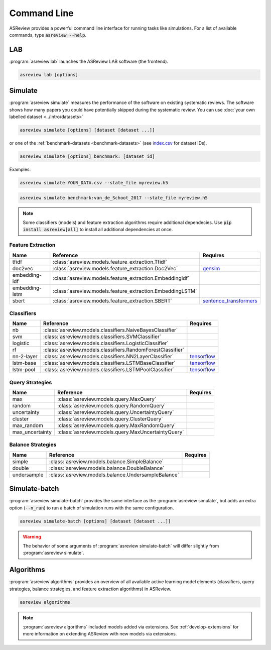 Command Line
============

ASReview provides a powerful command line interface for running tasks like
simulations. For a list of available commands, type :code:`asreview --help`.

LAB
---

:program:`asreview lab` launches the ASReview LAB software (the frontend).

.. code:: bash

	asreview lab [options]

.. program:: asreview lab

.. option:: --ip IP

    The IP address the server will listen on.

.. option:: --port PORT

	The port the server will listen on.

.. option:: --port-retries NUMBER_RETRIES

	The number of additional ports to try if the specified port is not
        available.

.. option:: --no-browser NO_BROWSER

	Do not open ASReview LAB in a browser after startup.

.. option:: --certfile CERTFILE_FULL_PATH

    The full path to an SSL/TLS certificate file.

.. option:: --keyfile KEYFILE_FULL_PATH

    The full path to a private key file for usage with SSL/TLS.

.. option:: --embedding EMBEDDING_FP

    File path of embedding matrix. Required for LSTM models.

.. option:: --clean-project CLEAN_PROJECT

    Safe cleanup of temporary files in project.

.. option:: --clean-all-projects CLEAN_ALL_PROJECTS

    Safe cleanup of temporary files in all projects.

.. option:: --seed SEED

	Seed for the model (classifiers, balance strategies, feature extraction
	techniques, and query strategies). Use an integer between 0 and 2^32 - 1.

.. option:: -h, --help

	Show help message and exit.

Simulate
--------

:program:`asreview simulate` measures the performance of the software on
existing systematic reviews. The software shows how many papers you could have
potentially skipped during the systematic review. You can use  :doc:`your own
labelled dataset <../intro/datasets>`

.. code:: bash

    asreview simulate [options] [dataset [dataset ...]]

or one of the :ref:`benchmark-datasets
<benchmark-datasets>` (see `index.csv
<https://github.com/asreview/systematic-review-datasets/blob/master/index.csv>`_
for dataset IDs).

.. code:: bash

    asreview simulate [options] benchmark: [dataset_id]

Examples:

.. code:: bash

	asreview simulate YOUR_DATA.csv --state_file myreview.h5

.. code:: bash

    asreview simulate benchmark:van_de_Schoot_2017 --state_file myreview.h5

.. program:: asreview simulate

.. option:: dataset

    A dataset to simulate

.. option:: -m, --model MODEL

    The prediction model for Active Learning. Default: :code:`nb`. (See available
    options below: `Classifiers`_)

.. option:: -q, --query_strategy QUERY_STRATEGY

    The query strategy for Active Learning. Default: :code:`max`. (See
    available options below: `Query strategies`_)

.. option:: -b, --balance_strategy BALANCE_STRATEGY

    Data rebalancing strategy. Helps against imbalanced
    datasets with few inclusions and many exclusions. Default: :code:`double`.
    (See available options below: `Balance strategies`_)

.. option:: -e, --feature_extraction FEATURE_EXTRACTION

	Feature extraction method. Some combinations of feature extraction method
	and prediction model are not available. Default: :code:`tfidf`. (See
	available options below: `Feature extraction`_)

.. option:: --embedding EMBEDDING_FP

    File path of embedding matrix. Required for LSTM models.

.. option:: --config_file CONFIG_FILE

    Configuration file with model settings and parameter values.

.. option:: --seed SEED

	Seed for the model (classifiers, balance strategies, feature extraction
	techniques, and query strategies). Use an integer between 0 and 2^32 - 1.

.. option:: --n_prior_included N_PRIOR_INCLUDED

    The number of prior included papers. Only used when :code:`prior_idx` is not given. Default 1.

.. option:: --n_prior_excluded N_PRIOR_EXCLUDED

    The number of prior excluded papers. Only used when :code:`prior_idx` is not given. Default 1.

.. option:: --prior_idx [PRIOR_IDX [PRIOR_IDX ...]]

    Prior indices by rownumber (0 is first rownumber).

.. option:: --prior_record_id [PRIOR_RECORD_ID [PRIOR_RECORD_ID ...]]

    Prior indices by record_id.

.. versionadded:: 0.15

.. option:: --state_file STATE_FILE, -s STATE_FILE

    Location to store the (active learning) state of the simulation. It is
    possible to output the state to a JSON file (extension :code:`.json`) or
    `HDF5 file <https://en.wikipedia.org/wiki/Hierarchical_Data_Format>`__
    (extension :code:`.h5`).

.. option:: --init_seed INIT_SEED

    Seed for setting the prior indices if the prior_idx option is not used. If the option
    prior_idx is used with one or more index, this option is ignored.

.. option:: --n_instances N_INSTANCES

    Number of papers queried each query.Default 1.

.. option:: --n_queries N_QUERIES

    The number of queries. Alternatively, entering :code:`min` will stop the simulation when all relevant
    records have been found. By default, the program stops after all records are reviewed
    or is interrupted by the user.

.. option:: -n N_PAPERS, --n_papers N_PAPERS

    The number of papers to be reviewed. By default, the program stops after
    all documents  are reviewed or is interrupted by the user.

.. option:: --verbose VERBOSE, -v VERBOSE

    Verbosity

.. option:: -h, --help

	Show help message and exit.


.. note::

	Some classifiers (models) and feature extraction algorithms require additional dependecies. Use :code:`pip install asreview[all]` to install all additional dependencies at once.


.. _feature-extraction-table:

Feature Extraction
~~~~~~~~~~~~~~~~~~

+----------------+-----------------------------------------------------------+-----------------------------------------------------------------------------+
| Name           | Reference                                                 | Requires                                                                    |
+================+===========================================================+=============================================================================+
| tfidf          | :class:`asreview.models.feature_extraction.Tfidf`         |                                                                             |
+----------------+-----------------------------------------------------------+-----------------------------------------------------------------------------+
| doc2vec        | :class:`asreview.models.feature_extraction.Doc2Vec`       | `gensim <https://radimrehurek.com/gensim/>`__                               |
+----------------+-----------------------------------------------------------+-----------------------------------------------------------------------------+
| embedding-idf  | :class:`asreview.models.feature_extraction.EmbeddingIdf`  |                                                                             |
+----------------+-----------------------------------------------------------+-----------------------------------------------------------------------------+
| embedding-lstm | :class:`asreview.models.feature_extraction.EmbeddingLSTM` |                                                                             |
+----------------+-----------------------------------------------------------+-----------------------------------------------------------------------------+
| sbert          | :class:`asreview.models.feature_extraction.SBERT`         | `sentence_transformers <https://github.com/UKPLab/sentence-transformers>`__ |
+----------------+-----------------------------------------------------------+-----------------------------------------------------------------------------+

.. _classifiers-table:

Classifiers
~~~~~~~~~~~

+-------------+--------------------------------------------------------------+-----------------------------------------------+
| Name        | Reference                                                    | Requires                                      |
+=============+==============================================================+===============================================+
| nb          | :class:`asreview.models.classifiers.NaiveBayesClassifier`    |                                               |
+-------------+--------------------------------------------------------------+-----------------------------------------------+
| svm         | :class:`asreview.models.classifiers.SVMClassifier`           |                                               |
+-------------+--------------------------------------------------------------+-----------------------------------------------+
| logistic    | :class:`asreview.models.classifiers.LogisticClassifier`      |                                               |
+-------------+--------------------------------------------------------------+-----------------------------------------------+
| rf          | :class:`asreview.models.classifiers.RandomForestClassifier`  |                                               |
+-------------+--------------------------------------------------------------+-----------------------------------------------+
| nn-2-layer  | :class:`asreview.models.classifiers.NN2LayerClassifier`      |  `tensorflow <https://www.tensorflow.org/>`__ |
+-------------+--------------------------------------------------------------+-----------------------------------------------+
| lstm-base   | :class:`asreview.models.classifiers.LSTMBaseClassifier`      |  `tensorflow <https://www.tensorflow.org/>`__ |
+-------------+--------------------------------------------------------------+-----------------------------------------------+
| lstm-pool   | :class:`asreview.models.classifiers.LSTMPoolClassifier`      |  `tensorflow <https://www.tensorflow.org/>`__ |
+-------------+--------------------------------------------------------------+-----------------------------------------------+

.. _query-strategies-table:

Query Strategies
~~~~~~~~~~~~~~~~

+-----------------+---------------------------------------------------------+--------------+
| Name            | Reference                                               | Requires     |
+=================+=========================================================+==============+
| max             | :class:`asreview.models.query.MaxQuery`                 |              |
+-----------------+---------------------------------------------------------+--------------+
| random          | :class:`asreview.models.query.RandomQuery`              |              |
+-----------------+---------------------------------------------------------+--------------+
| uncertainty     | :class:`asreview.models.query.UncertaintyQuery`         |              |
+-----------------+---------------------------------------------------------+--------------+
| cluster         | :class:`asreview.models.query.ClusterQuery`             |              |
+-----------------+---------------------------------------------------------+--------------+
| max_random      | :class:`asreview.models.query.MaxRandomQuery`           |              |
+-----------------+---------------------------------------------------------+--------------+
| max_uncertainty | :class:`asreview.models.query.MaxUncertaintyQuery`      |              |
+-----------------+---------------------------------------------------------+--------------+

.. _balance-strategies-table:

Balance Strategies
~~~~~~~~~~~~~~~~~~

+-------------+---------------------------------------------------------+----------+
| Name        | Reference                                               | Requires |
+=============+=========================================================+==========+
| simple      | :class:`asreview.models.balance.SimpleBalance`          |          |
+-------------+---------------------------------------------------------+----------+
| double      | :class:`asreview.models.balance.DoubleBalance`          |          |
+-------------+---------------------------------------------------------+----------+
| undersample | :class:`asreview.models.balance.UndersampleBalance`     |          |
+-------------+---------------------------------------------------------+----------+


Simulate-batch
--------------

:program:`asreview simulate-batch` provides the same interface as the
:program:`asreview simulate`, but adds an extra option (:code:`--n_run`) to run a
batch of simulation runs with the same configuration.

.. code:: bash

	asreview simulate-batch [options] [dataset [dataset ...]]

.. warning::

	The behavior of some arguments of :program:`asreview simulate-batch` will differ
	slightly from :program:`asreview simulate`.

.. program:: asreview simulate-batch

.. option:: dataset

    A dataset to simulate

.. option:: --n_run

    Number of simulation runs.


Algorithms
----------

.. versionadded:: 0.14

:program:`asreview algorithms` provides an overview of all available active
learning model elements (classifiers, query strategies, balance
strategies, and feature extraction algorithms) in ASReview.

.. code:: bash

    asreview algorithms

.. note::

    :program:`asreview algorithms` included models added via extensions.
    See :ref:`develop-extensions` for more information on extending ASReview with new
    models via extensions.
